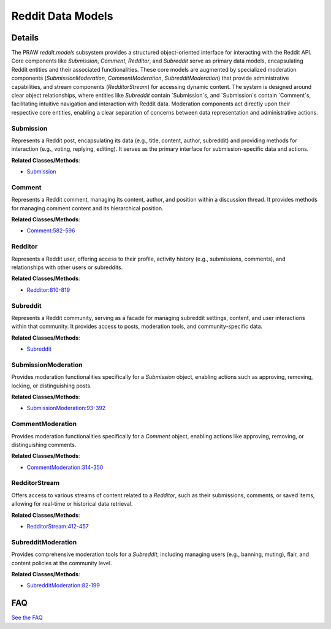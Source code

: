 Reddit Data Models
==================

.. mermaid::

   graph LR
      Submission["Submission"]
      Comment["Comment"]
      Redditor["Redditor"]
      Subreddit["Subreddit"]
      SubmissionModeration["SubmissionModeration"]
      CommentModeration["CommentModeration"]
      RedditorStream["RedditorStream"]
      SubredditModeration["SubredditModeration"]
      Submission -- "contains" --> Comment
      Submission -- "interacts with" --> SubmissionModeration
      Comment -- "associated with" --> Submission
      Comment -- "interacts with" --> CommentModeration
      Redditor -- "provides access to" --> RedditorStream
      Subreddit -- "contains" --> Submission
      Subreddit -- "interacts with" --> SubredditModeration
      SubmissionModeration -- "acts upon" --> Submission
      CommentModeration -- "acts upon" --> Comment
      RedditorStream -- "provides data streams related to" --> Redditor
      SubredditModeration -- "acts upon" --> Subreddit

| |codeboarding-badge| |demo-badge| |contact-badge|

.. |codeboarding-badge| image:: https://img.shields.io/badge/Generated%20by-CodeBoarding-9cf?style=flat-square
   :target: https://github.com/CodeBoarding/CodeBoarding
.. |demo-badge| image:: https://img.shields.io/badge/Try%20our-Demo-blue?style=flat-square
   :target: https://www.codeboarding.org/demo
.. |contact-badge| image:: https://img.shields.io/badge/Contact%20us%20-%20contact@codeboarding.org-lightgrey?style=flat-square
   :target: mailto:contact@codeboarding.org

Details
-------

The PRAW `reddit.models` subsystem provides a structured object-oriented interface for interacting with the Reddit API. Core components like `Submission`, `Comment`, `Redditor`, and `Subreddit` serve as primary data models, encapsulating Reddit entities and their associated functionalities. These core models are augmented by specialized moderation components (`SubmissionModeration`, `CommentModeration`, `SubredditModeration`) that provide administrative capabilities, and stream components (`RedditorStream`) for accessing dynamic content. The system is designed around clear object relationships, where entities like `Subreddit` contain `Submission`s, and `Submission`s contain `Comment`s, facilitating intuitive navigation and interaction with Reddit data. Moderation components act directly upon their respective core entities, enabling a clear separation of concerns between data representation and administrative actions.

Submission
^^^^^^^^^^

Represents a Reddit post, encapsulating its data (e.g., title, content, author, subreddit) and providing methods for interaction (e.g., voting, replying, editing). It serves as the primary interface for submission-specific data and actions.

**Related Classes/Methods**:

* `Submission <https://github.com/CodeBoarding/praw/blob/main/docs/examples/lmgtfy_bot.py>`_

Comment
^^^^^^^

Represents a Reddit comment, managing its content, author, and position within a discussion thread. It provides methods for managing comment content and its hierarchical position.

**Related Classes/Methods**:

* `Comment:582-596 <https://github.com/CodeBoarding/praw/blob/main/praw/reddit.py#L582-L596>`_

Redditor
^^^^^^^^

Represents a Reddit user, offering access to their profile, activity history (e.g., submissions, comments), and relationships with other users or subreddits.

**Related Classes/Methods**:

* `Redditor:810-819 <https://github.com/CodeBoarding/praw/blob/main/praw/reddit.py#L810-L819>`_

Subreddit
^^^^^^^^^

Represents a Reddit community, serving as a facade for managing subreddit settings, content, and user interactions within that community. It provides access to posts, moderation tools, and community-specific data.

**Related Classes/Methods**:

* `Subreddit <https://github.com/CodeBoarding/praw/blob/main/docs/examples/lmgtfy_bot.py>`_

SubmissionModeration
^^^^^^^^^^^^^^^^^^^^

Provides moderation functionalities specifically for a `Submission` object, enabling actions such as approving, removing, locking, or distinguishing posts.

**Related Classes/Methods**:

* `SubmissionModeration:93-392 <https://github.com/CodeBoarding/praw/blob/main/praw/models/reddit/submission.py#L93-L392>`_

CommentModeration
^^^^^^^^^^^^^^^^^

Provides moderation functionalities specifically for a `Comment` object, enabling actions like approving, removing, or distinguishing comments.

**Related Classes/Methods**:

* `CommentModeration:314-350 <https://github.com/CodeBoarding/praw/blob/main/praw/models/reddit/comment.py#L314-L350>`_

RedditorStream
^^^^^^^^^^^^^^

Offers access to various streams of content related to a `Redditor`, such as their submissions, comments, or saved items, allowing for real-time or historical data retrieval.

**Related Classes/Methods**:

* `RedditorStream:412-457 <https://github.com/CodeBoarding/praw/blob/main/praw/models/reddit/redditor.py#L412-L457>`_

SubredditModeration
^^^^^^^^^^^^^^^^^^^

Provides comprehensive moderation tools for a `Subreddit`, including managing users (e.g., banning, muting), flair, and content policies at the community level.

**Related Classes/Methods**:

* `SubredditModeration:82-199 <https://github.com/CodeBoarding/praw/blob/main/praw/models/reddit/user_subreddit.py#L82-L199>`_


FAQ
---

`See the FAQ <https://github.com/CodeBoarding/GeneratedOnBoardings/tree/main?tab=readme-ov-file#faq>`_
